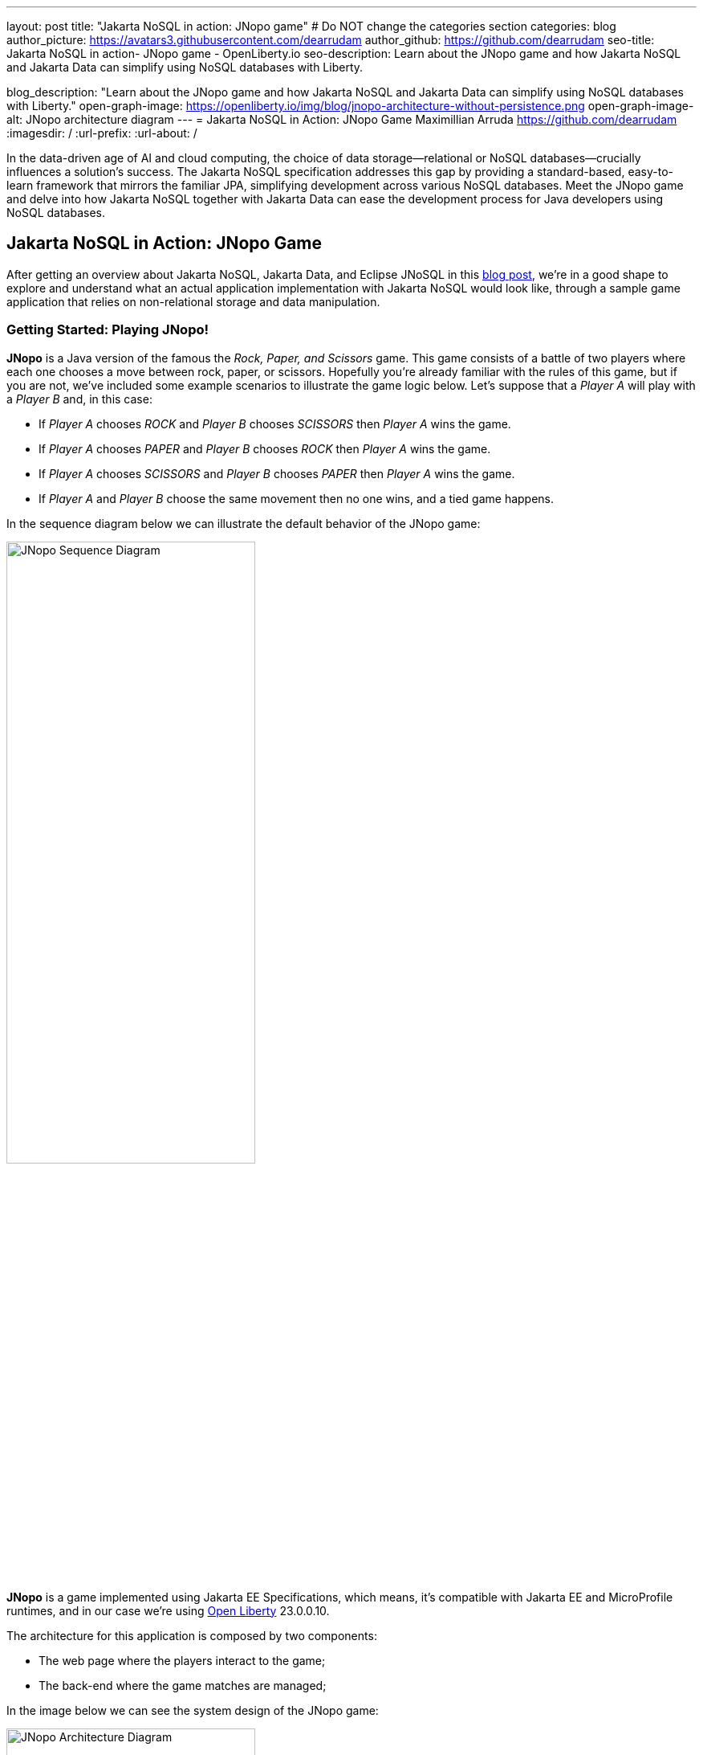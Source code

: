 ---
layout: post
title: "Jakarta NoSQL in action: JNopo game"
# Do NOT change the categories section
categories: blog
author_picture: https://avatars3.githubusercontent.com/dearrudam
author_github: https://github.com/dearrudam
seo-title: Jakarta NoSQL in action- JNopo game - OpenLiberty.io
seo-description: Learn about the JNopo game and how Jakarta NoSQL and Jakarta Data can simplify using NoSQL databases with Liberty.

blog_description: "Learn about the JNopo game and how Jakarta NoSQL and Jakarta Data can simplify using NoSQL databases with Liberty."
open-graph-image: https://openliberty.io/img/blog/jnopo-architecture-without-persistence.png
open-graph-image-alt: JNopo architecture diagram
---
= Jakarta NoSQL in Action: JNopo Game
Maximillian Arruda <https://github.com/dearrudam>
:imagesdir: /
:url-prefix:
:url-about: /



In the data-driven age of AI and cloud computing, the choice of data storage—relational or NoSQL databases—crucially influences a solution's success. The Jakarta NoSQL specification addresses this gap by providing a standard-based, easy-to-learn framework that mirrors the familiar JPA, simplifying development across various NoSQL databases. Meet the JNopo game and delve into how Jakarta NoSQL together with Jakarta Data can ease the development process for Java developers using NoSQL databases.

== Jakarta NoSQL in Action: JNopo Game

After getting an overview about Jakarta NoSQL, Jakarta Data, and Eclipse JNoSQL in this link:../../../2024/05/03/simplifying-nosql-database-integration-with-jakarta-nosql.html[blog post], we're in a good shape to explore and understand what an actual application implementation with Jakarta NoSQL would look like, through a sample game application that relies on non-relational storage and data manipulation.

=== Getting Started: Playing JNopo!

*JNopo* is a Java version of the famous the _Rock, Paper, and Scissors_ game. This game consists of a battle of two players where each one chooses a move between rock, paper, or scissors. Hopefully you're already familiar with the rules of this game, but if you are not, we've included some example scenarios to illustrate the game logic below. Let's suppose that a _Player A_ will play with a _Player B_ and, in this case:

* If _Player A_ chooses _ROCK_ and _Player B_ chooses _SCISSORS_ then _Player A_ wins the game.
* If _Player A_ chooses _PAPER_ and _Player B_ chooses _ROCK_ then _Player A_ wins the game.
* If _Player A_ chooses _SCISSORS_ and _Player B_ chooses _PAPER_ then _Player A_ wins the game.
* If _Player A_ and _Player B_ choose the same movement then no one wins, and a tied game happens.

In the sequence diagram below we can illustrate the default behavior of the JNopo game:

[.img_border_light]
image::/img/blog/jnopo-sequence-diagram-without-persistence.gif[JNopo Sequence Diagram, align="center" width=60%]

*JNopo* is a game implemented using Jakarta EE Specifications, which means, it's compatible with Jakarta EE and MicroProfile runtimes, and in our case we're using https://openliberty.io/[Open Liberty] 23.0.0.10.

The architecture for this application is composed by two components:

* The web page where the players interact to the game;

* The back-end where the game matches are managed;

In the image below we can see the system design of the JNopo game:

[.img_border_light]
image::/img/blog/jnopo-architecture-without-persistence.png[JNopo Architecture Diagram, align="center" width=60%]

=== It's fun time: Let's play JNopo!

Yeah! It's time have fun playing *JNopo*!

Clone the https://github.com/OpenLiberty/sample-jakartaNoSQL-game[Git repository]:

[source, bash]
----
git clone https://github.com/OpenLiberty/sample-jakartaNoSQL-game.git

cd sample-jakartaNoSQL-game
----

Navigate to the `start` directory. This directory contains the starting project that we'll work through this blogpost.

[source, bash]
----
cd start
----

It's a Maven project using Maven Wrapper plugin, which means, you just need to have the *JDK 21* or later installed in your machine to build and/or run the application.

This project is ready to run with the https://openliberty.io/[Open Liberty] then you just need to perform the following command:

* For Mac or Linux:

+
[source, bash]
----
./mvnw liberty:dev
----

* For Windows:

+
[source, powershell]
----
mvnw.cmd liberty:dev
----

This will install all required dependencies and start the default server.

Now, if everything works, you can play the game by accessing the following URL address:

[source, curl]
----
http://localhost:9080/jakarta-nosql-game/
----

To play the game locally you just need to open two browsers tabs/windows pointing to the same URL address.

=== The Winner Ranking Challenge

This blog post will become more interesting: why not to challenge us to learn, create and improve our knowledge and practical software development skills, don't you? That's we're going to do: let's make JNopo provides a winner ranking!

This challenge is an amazing opportunity to learn and explore how to use Jakarta NoSQL and Jakarta Data to simplify NoSQL integration with Java applications.

To get a winner ranking, JNopo needs to persist the game matches results and then summarize the results composing the ranking. To expose this ranking, it's expected that the application provides a REST API like below:

[source, bash]
----
curl -X GET \
  -H 'Accept: application/json' \
  http://localhost:9080/jakarta-nosql-game/api/playoffs/ranking
----

The expected winner ranking structure should follow the JSON below:

[source, json]
----
{
  "data" : {
    "Max": 2,
    "Fabio": 1
  }
}
----

I said, it'll be interesting!

=== Implementing the Winner Ranking

The winner ranking requires a set of game matches results for its creation. To get that, we need to add to JNopo a persistence layer in order to capture and store the game match results.

==== Setting Up the Persistence Layer

Let's add the required dependencies to the project in order to be able to create the persistence layer. Our persistence layer will be implemented using Jakarta NoSQL and Jakarta Data specification. Both are Jakarta EE specifications, and they require an implementation at least to work. Eclipse JNoSQL is the implementation that we'll going to use.

Eclipse JNoSQL offers a Database API collection which covers these NoSQL flavours: Document, Key-value, Column and Graph databases. For now, Eclipse JNoSQL supports about https://www.jnosql.org/docs/supported_dbs.html[30 NoSQL databases].

For this challenge, let's develop the persistence layer to integrate with Document NoSQL databases type. Eclipse JNoSQL supports various Document NoSQL databases. You can find a list of supported databases, along with their configurations and dependencies, on the https://github.com/eclipse/jnosql-databases[GitHub repository].

==== Configuring Project Dependencies

Let's use MongoDB as Document NoSQL database default. Add the following Maven dependency into the `pom.xml` file of the project:

[source, xml]
----
<dependency>
  <groupId>org.eclipse.jnosql.databases</groupId>
  <artifactId>jnosql-mongodb</artifactId>
  <version>1.1.0</version>
</dependency>
----

Once you have added the appropriate dependency, you need to configure the credentials for your Document NoSQL database. These credentials typically include details such as the database name, host, port, and any required authentication credentials. To configure MongoDB, you can find the supported credentials properties at the https://github.com/eclipse/jnosql-databases#mongodb[Eclipse JNoSQL MongoDB Database API Configuration].

==== Setting up Local NoSQL Databases

Install and manage databases locally requires additional efforts, and we will not cover it in this blog post. We chose to use Docker Compose as the tooling for managing containers locally. Take a look at https://docs.docker.com/compose/[Docker Compose Overview] to learn more about this tool.

Let's create a `docker-compose.yml` file into the project root directory and add the following content:

[source, yaml]
----
services:

  mongo:
    image: mongo
    restart: always
    environment:
      MONGO_INITDB_ROOT_USERNAME: root
      MONGO_INITDB_ROOT_PASSWORD: example
    ports:
      - 27017:27017

  mongo-express:
    image: mongo-express:1.0.0-alpha
    restart: always
    ports:
      - 8081:8081
    environment:
      ME_CONFIG_MONGODB_ADMINUSERNAME: root
      ME_CONFIG_MONGODB_ADMINPASSWORD: example
      ME_CONFIG_MONGODB_URL: mongodb://root:example@mongo:27017/
----

For convenience, the content above added a mongo-express service that will allow us to navigate and manage MongoDB data by a friendly web interface.

NOTE: Feel free to customize the declaration of the containers in the `docker-compose.yml` file. For example, the database data is saved inside the container image, which means that the data will be lost ever the containers are deleted.

Now, to start up the databases we just need to perform the following command:

[source, bash]
----
docker-compose up -d
----

After perform this command, you should be able to access the mongo-express at http://localhost:8081/ :

[.img_border_light]
image::/img/blog/mongo-express.png[Mongo Express, align="center" width=80%]


==== Defining Database Credentials

After to define the MongoDB database instance that we'll use, we are able to setting up Eclipse JNoSQL framework correctly.

Eclipse JNoSQL uses https://microprofile.io/specifications/microprofile-config/[Eclipse MicroProfile Config] to get the required configurations to establish the connection to the databases. We can define these properties on the `resources/META-INF/microprofile-config.properties` or via environment variables. To get more information about Eclipse MicroProfile Config, take a look at its https://microprofile.io/specifications/microprofile-config/[documentation].

According to the `docker-compose.yml` file that we have created previously, we can define the properties like below:

[source, properties]
----
jnosql.mongodb.host=localhost:27017
jnosql.mongodb.user=root
jnosql.mongodb.password=example
jnosql.mongodb.authentication.source=admin
----

==== Modeling Data with Jakarta NoSQL

Once we added the Eclipse JNoSQL dependencies, Jakarta NoSQL api comes together as a transient dependency to the project, allowing us to create the NoSQL entities we want.

Let's modeling the `GameMatch` entity. Such entity will represent each game match result.

As we said before, Eclipse JNoSQL allows us to use Java Records as entities, so, let's use this feature:

[source, java]
----
package org.jakartaee.sample.model;

import jakarta.nosql.Column;
import jakarta.nosql.Entity;
import jakarta.nosql.Id;

@Entity
public record GameMatch (
        @Id
        String id,

        @Column
        PlayerInfo playerA,

        @Column
        PlayerInfo playerB,

        @Column
        PlayerInfo winner,

        @Column
        PlayerInfo loser,

        @Column
        Boolean tied
){
}
----

To represent each player name and movement, lets modeling such data as `PlayerInfo` record class:

[source, java]
----
package org.jakartaee.sample.model;

import jakarta.nosql.Column;
import jakarta.nosql.Entity;

@Entity
public record PlayerInfo (

        @Column
        String name,

        @Column
        String movement
){
}

----

==== Data Storage and Retrieval with Jakarta Data

Now, in order to store and retrieve such entities from MongoDB database, it's required to create a component that will be responsible to do that. It's common to see developers using patterns like Data Access Object (DAO) to implement these components. That's not a problem at all, but we use to see them making the components closer to a specific vendor database semantics, raising a vendor lock-in situation.

Nowadays, in the cloud era where we pay as we go, switching between NoSQL solutions could be interesting to save resources and costs. Vendor lock-in would compromise this action, probably. Also, other consideration comes to the table when there's a need to switch databases, like: time spent on the change, the learning curve of a new API to use with this database, the code that will be lost, the persistence layer that needs to be replaced, etc. This is where the flexibility of Jakarta NoSQL shines.

Another interesting point is that DAO components tend to be closer to the database semantics than the business domain model language, requiring from developers a high cognitive load to connects the dots and fill the gaps between the technical codes and business necessities, once the code is not expressive enough, and doesn't fit with the ubiquitous language of the business. In this point, Jakarta Data comes to play!

Coming back to our challenge, let's create a repository component that will represents the play-offs:

[source, java]
----
package org.jakartaee.sample.model;

import jakarta.data.repository.DataRepository;
import jakarta.data.repository.Query;
import jakarta.data.repository.Repository;
import jakarta.data.repository.Save;

@Repository
public interface Playoffs extends DataRepository<GameMatch,String> {

    @Save
    GameMatch add(GameMatch gameMatch);

}
----

==== Capturing and Persisting Game Matches

With the entity and repository already created, it's needed to capture and persist the results of each game match. The next obvious question is: how could we capture the required game events?

It's a really good question! The answer is: https://jakarta.ee/specifications/cdi/4.0/jakarta-cdi-spec-4.0#events[the Events API provided by the Jakarta Context and Dependency Injection (CDI) specification]!

*JNopo* game is using https://jakarta.ee/specifications/cdi/4.0/jakarta-cdi-spec-4.0#events[CDI Events] to promote extension points, based on event publishing, to be used as needed. With that, we can implement an `@Observable` methods on any CDI bean to handle event objects.

See below the `GameState` interface. Objects that implements this interface will act as event objects:

[source, java]
----
package org.jakartaee.sample.game;

public sealed interface GameState permits
        WaitingPlayers,
        GameInvalid,
        GameAbandoned,
        GameReady,
        GameRunning,
        GameOver {
    String gameId();
}
----

The `GameState` interface is a sealed interface that defines all the supported game state. According to the sealed implementation, the event that we're interested is the `GameOver` state. Such class is a record class but, it's not just a simple record class that acts like a data transfer object (DTO), it has useful methods that returns important info like:

* The game identification;
* A tied attribute, to know if the game has ended as a tied one;
* The player A and its movement;
* The player B and its movement;
* The winner player and its movement, if the game has ended as a non-tied one.
* The loser player and its movement, if the game has ended as a non-tied one.

Next step: let`s create the `GameMatchCapturer` bean that will be responsible to capture the emitted `GameOver` state and then store the game match results into the database:

[source, java]
----
package org.jakartaee.sample.model;

import jakarta.enterprise.context.ApplicationScoped;
import jakarta.enterprise.event.Observes;
import jakarta.inject.Inject;
import org.jakartaee.sample.game.GameOver;

@ApplicationScoped
public class GameMatchCapturer {

    public void captureAndPersist(@Observes GameOver gameOver){
        // put the persistence logic here...
    }

}

----

At this point, let's instantiate a new `GameMatch` entity instance, populate it from `GameOver` data and then store it into the database by using the `Playoffs` component.

The required `Playoff` component, which is a repository implementation offered by Jakarta Data specification implementation, Eclipse JNoSQL, will be injected by CDI using the `@Inject` and `@Database(DOCUMENT)` annotations:

[source, java]
----
package org.jakartaee.sample.model;

import jakarta.enterprise.context.ApplicationScoped;
import jakarta.enterprise.event.Observes;
import jakarta.inject.Inject;
import org.eclipse.jnosql.mapping.Database;
import org.eclipse.jnosql.mapping.DatabaseType;
import org.jakartaee.sample.game.GameOver;

@ApplicationScoped
public class GameMatchCapturer {

    @Inject
    @Database(DatabaseType.DOCUMENT)
    Playoffs playoffs;

    public void captureAndPersist(@Observes GameOver gameOver){

            var gameMatch  = new GameMatch(
                    gameOver.gameId(),
                    PlayerInfo.of(gameOver.playerAInfo()),
                    PlayerInfo.of(gameOver.playerBInfo()),
                    gameOver.winnerInfo().map(PlayerInfo::of).orElse(PlayerInfo.NOBODY),
                    gameOver.winnerInfo().map(PlayerInfo::of).orElse(PlayerInfo.NOBODY),
                    gameOver.isTied()
            );

            playoffs.add(gameMatch);
    }

}
----

Now, let's get started the  https://openliberty.io/[Open Liberty] runtime to figure out if the game match results are being stored on the MongoDB:

* On Linux/Mac machines, perform the following command:
+
[source, bash]
----
./mvnw liberty:dev
----

* On Windows machines, perform the following command:
+
[source, powershell]
----
mvnw.cmd liberty:dev
----

After some game matches, we can confirm the persistence of the game matches into the database by looking at Mongo Express running on http://localhost:8081 :

[.img_border_light]
image::/img/blog/mongo-express-01.png[Mongo Express 01, align="center" width=80%]

[.img_border_light]
image::/img/blog/mongo-express-02.png[Mongo Express 02, align="center" width=80%]

[.img_border_light]
image::/img/blog/mongo-express-03.png[Mongo Express 03, align="center" width=80%]

[.img_border_light]
image::/img/blog/mongo-express-04.png[Mongo Express 04, align="center" width=80%]

Or, if you're a command-line practitioner, you can check the data by using the `mongosh` cli:

[source, bash]
----
docker exec -it finish-mongo-1 mongosh -u root -p example --authenticationDatabase admin jnopo
----

Once connected, feel free to perform mongo commands:

* Getting the number of stored documents:
+
[source, bash]
----
jnopo> db.GameMatch.countDocuments()
3
----

* Getting the stored documents list:
+
[source, bash]
----
jnopo> db.GameMatch.find()
[
  {
    _id: '2f42cf9e-f99c-44e5-bda8-7707da2579a3',
    tied: true,
    winner: { name: '', movement: '' },
    playerA: { name: 'Max', movement: 'ROCK' },
    playerB: { name: 'Ghost', movement: 'ROCK' },
    loser: { name: '', movement: '' }
  },
  {
    _id: 'c425815c-2aaf-4caa-a975-8e8089f0a0ce',
    tied: false,
    winner: { name: 'Max', movement: 'PAPER' },
    playerA: { name: 'Ghost', movement: 'ROCK' },
    playerB: { name: 'Max', movement: 'PAPER' },
    loser: { name: 'Max', movement: 'PAPER' }
  },
  {
    _id: 'bb7e7cd5-f8fe-4db1-9e90-44ecd433b4de',
    tied: false,
    winner: { name: 'Ghost', movement: 'ROCK' },
    playerA: { name: 'Ghost', movement: 'ROCK' },
    playerB: { name: 'Max', movement: 'SCISSORS' },
    loser: { name: 'Ghost', movement: 'ROCK' }
  }
]
----

Great! *JNopo* is storing the game match results as expected! It's time to create the winner ranking and then expose it though a restful endpoint http://localhost:9080/jakarta-nosql-game/api/playoffs/ranking .

==== Exposing the Winner Ranking

Collecting and storing the game matches results is a great step to make us able to implement the winner ranking feature.

Let's implement the `Ranking` class to represent any ranking on the *JNopo* application.

The `Ranking` creation requires the data from the `Playoffs` component. In order to avoid to create a new layer to keep the logic of the ranking creation, I decided to use a simple approach: a simple static factory method on the `Ranking` class itself.

Firstly, `Playoffs` needs to provide a method to retrieve the non-tied game results:

[source, java]
----
package org.jakartaee.sample.model;

import jakarta.data.repository.DataRepository;
import jakarta.data.repository.Query;
import jakarta.data.repository.Repository;
import jakarta.data.repository.Save;

import java.util.stream.Stream;

@Repository
public interface Playoffs extends DataRepository<GameMatch,String> {

    @Save
    GameMatch add(GameMatch gameMatch);

    @Query("select * from GameMatch where tied=false")
    Stream<GameMatch> nonTiedGameMatches();

}
----

NOTE: *JNoSQL* offers a simple query language pretty similar to SQL but be sure that it's not a complete SQL implementation, which means, some aggregation and functions will be not available.

Regarding the aggregation process that evolves the ranking logic creation, we use to see developers delegating this aggregation logic to the DBMS and, depending on the persistence mechanism, it should be the best approach. By now, the grouping projection functions like we have with Jakarta Persistence is not available on the Jakarta NoSQL for now, but, in the future, such capability could be available as well.

In order to keep our implementation free of vendor lock-in, I decided to implement the aggregation process by using the Stream API. I added comments on the code to help you to understand the implemented logic.

[source, java]
----
package org.jakartaee.sample.model;

import java.util.Collection;
import java.util.Comparator;
import java.util.LinkedHashMap;
import java.util.Map;
import java.util.stream.Collectors;

public record Ranking(Map<String, Integer> data) {
    public static Ranking winnerRanking(Playoffs playoffs) {

        var data =
                // getting the game matches that are not tied
                playoffs.nonTiedGameMatches()
                // grouping by winner's name and summarize by game match
                .collect(Collectors.groupingBy(
                        g -> g.winner().name(),
                        Collectors.collectingAndThen(Collectors.toList(), Collection::size)))
                .entrySet()
                .stream()
                // sorting the results by number of game match in descending order
                .sorted(Map.Entry.comparingByValue(Comparator.reverseOrder()))
                // collecting as a LinkedHashMap to keep the sorted items
                .collect(Collectors.toMap(
                        Map.Entry::getKey,
                        Map.Entry::getValue,
                        (e1, e2) -> e1, LinkedHashMap::new));

        return new Ranking(data);
    }
}
----

Now, let make this ranking be accessible by our model. As the ranking needs the data from `Playoffs` component, why not to put this ranking creation on the `Playoffs` interface? That's we're going to do! It is possible since the Java 8:

[source, java]
----
package org.jakartaee.sample.model;

import jakarta.data.repository.DataRepository;
import jakarta.data.repository.Query;
import jakarta.data.repository.Repository;
import jakarta.data.repository.Save;

import java.util.stream.Stream;

@Repository
public interface Playoffs extends DataRepository<GameMatch,String> {

    @Save
    GameMatch add(GameMatch gameMatch);

    @Query("select * from GameMatch where tied=false")
    Stream<GameMatch> nonTiedGameMatches();

    default Ranking winnerRanking(){
       return Ranking.winnerRanking(this);
    }
}
----

It looks like we're getting closer to our goal!

Following the challenge requirements, let's create the resource component that will expose the winner ranking.

Firstly, let's create the `RestApplication` class to define the url dedicated to restful endpoints:
[source, java]
----
package org.jakartaee.sample.resources;

import jakarta.ws.rs.ApplicationPath;
import jakarta.ws.rs.core.Application;

@ApplicationPath("/api")
public class RestApplication extends Application {

}
----

Now, any url under `/api` will be handled by the Jakarta Restful Webservices implementation available in our runtime environment.

Next step: let's implement the `PlayoffsResource` resource. This component will expose an HTTP GET endpoint for the `/api/playoffs/ranking` url:

[source, java]
----
package org.jakartaee.sample.resources;

import jakarta.inject.Inject;
import jakarta.ws.rs.Consumes;
import jakarta.ws.rs.GET;
import jakarta.ws.rs.Path;
import jakarta.ws.rs.Produces;
import jakarta.ws.rs.core.MediaType;
import org.eclipse.jnosql.mapping.Database;
import org.eclipse.jnosql.mapping.DatabaseType;
import org.jakartaee.sample.model.Playoffs;
import org.jakartaee.sample.model.Ranking;

@Path("/playoffs")
@Consumes({MediaType.APPLICATION_JSON})
@Produces({MediaType.APPLICATION_JSON})
public class PlayoffsResource {

    @Inject
    @Database(DatabaseType.DOCUMENT)
    Playoffs playoffs;

    @GET
    @Path("/ranking")
    public Ranking getRanking() {
        return playoffs.winnerRanking();
    }
}
----

It's time to test everything! Let's restart the https://openliberty.io/[Open Liberty] runtime:

* On Linux/Mac machines, perform the following command:
+
[source, bash]
----
./mvnw liberty:dev
----

* On Windows machines, perform the following command:
+
[source, powershell]
----
mvnw.cmd liberty:dev
----

https://openliberty.io/[Open Liberty]  provides us an amazing tooling to help during the development of Jakarta EE / MicroProfile applications. When the dev mode is running, we can use some HTTP addresses to test and explore the capabilities offered by this amazing Jakarta EE/MicroProfile runtime:

[source, console]
----
[INFO] [AUDIT   ] CWWKT0016I: Web application available (default_host): http://localhost:9080/openapi/
[INFO] [AUDIT   ] CWWKT0016I: Web application available (default_host): http://localhost:9080/health/
[INFO] [AUDIT   ] CWWKT0016I: Web application available (default_host): http://localhost:9080/jwt/
[INFO] [AUDIT   ] CWWKT0016I: Web application available (default_host): http://localhost:9080/metrics/
[INFO] [AUDIT   ] CWWKT0016I: Web application available (default_host): http://localhost:9080/openapi/ui/
[INFO] [AUDIT   ] CWWKT0016I: Web application available (default_host): http://localhost:9080/ibm/api/
[INFO] [AUDIT   ] CWWKT0016I: Web application available (default_host): http://localhost:9080/jakarta-nosql-game/
----

In this blog post, let's focus on two of these url:

* http://localhost:9080/jakarta-nosql-game/ : it's the url of the application that we can use locally;

* http://localhost:9080/openapi/ui/ : it's the Swagger UI interface that  https://openliberty.io/[Open Liberty]  offers out-of-the-box, facilitating the rest endpoint testing via browser.

[.img_border_light]
image::/img/blog/swagger-ui-01.png[Swagger UI 01, align="center" width=80%]

[.img_border_light]
image::/img/blog/swagger-ui-02.png[Swagger UI 02, align="center" width=80%]


If you're a command-line practitioner, you can check the data by using the `curl` command:

[source, bash]
----
curl -X 'GET' \
  'http://localhost:9080/jakarta-nosql-game/api/playoffs/ranking' \
  -H 'accept: application/json' | jq
----

[source, json]
----
{
  "data": {
    "Max": 3,
    "Ghost": 1
  }
}
----

Congratulations if you made it this far!

Now, *JNopo* is providing a winner ranking!

If you're interesting to take a look on the finished project code version developed during this challenge, clone this https://github.com/OpenLiberty/sample-jakartaNoSQL-game[Git repository] and then navigate to the `winner-ranking-challenge` directory.

[source, bash]
----
git clone https://github.com/OpenLiberty/sample-jakartaNoSQL-game.git
cd sample-jakartaNoSQL-game
cd winner-ranking-challenge
----

== Key Takeaways

This challenge was an amazing opportunity to learn not just about Jakarta NoSQL and Jakarta Data to simplify the NoSQL integration with Java applications but be exploring new development approaches using interesting Java features.

What we got by doing these challenges:

* A practical example that uses:
** Sealed classes (final feature since Java 17)
** Pattern Matching for Instanceof (final feature since Java 16)
** Pattern Matching for Switch (final feature since Java 21)

What we learned from them:

* How to configure Eclipse JNoSQL to allow us to work with Jakarta NoSQL and Jakarta Data in a Jakarta EE / MicroProfile project
* How to work with Jakarta NoSQL to create entities pretty similar to Jakarta Persistence approach
* How to create repositories with Jakarta Data, the newest Jakarta EE Specification that will be available in the Jakarta EE 11

== Next steps: continuing the journey

Congratulations on getting this far!

In the next blog post, a new challenge is introduced: *Switching NoSQL Databases with Ease*! Stay tuned!

This blog post is the 2nd blog in a 3-part blog series. You can check out the other blogs in this series through the links below:

* link:../../../2024/04/29/simplifying-nosql-database-integration-with-jakarta-nosql.html[Simplifying NoSQL Database Integration with Jakarta NoSQL, window="_blank"];
// * link:../../../2024/04/20/jakarta-nosql-challenge-switching-nosql-easily.html[Jakarta NoSQL in Action: Switching NoSQL Databases with Ease, window="_blank"];

To see more sample projects, take a look at the official Eclipse JNoSQL samples repositories:

- https://github.com/jnosql/demos-se
- https://github.com/JNOSQL/demos-ee

To learn more about Eclipse JNoSQL, take a look at these official repositories:

- https://github.com/eclipse/jnosql
- https://github.com/eclipse/jnosql-databases
- https://github.com/eclipse/jnosql-extensions

if you're an expert on some NoSQL database that Eclipse JNoSQL doesn't support, feel free to open an issue or a PR on these project repositories.

Except for the NoSQL solutions like MongoDB and Couchbase, all the technology used in this blog post is open-source, so, what do you think about contributing to these projects? If you don't know how to get started to contribute, take a look at this https://www.youtube.com/live/7qhHOOoZEBU?feature=share[Coffee.withJava("Contribute to JNoSQL") Youtube Series], or if you prefer, feel free to contact me. Contributing to these projects is not just code, you could help a lot by promoting and speaking about them wherever you go! Contributing to open-source is a great way to boost your career and improve your skills to become an effective developer and relevant in the market! Think about that!

== Special Thanks

I'm bursting with gratitude and would love to give a big shout-out to my incredible Java community friends for their unwavering support throughout my journey. A special round of applause for:

- Otavio Santana, you're not just a mentor but a guiding star in my open-source journey. Your mentorship have opened doors for me to become an active open-source contributor and a proud Eclipse Foundation committer. Thank you for being such a monumental part of my journey. Also, thanks for your insightful reviews of the codes featured in this blog post.

- Karina Varela, your keen eye for detail and your generosity in sharing your knowledge have enriched this content beyond measure. Your thoughtful reviews have made this content not just better, but truly curated and relevant. I'm so grateful for your contribution.

- Fabio Franco, you were the catalyst for this wonderful opportunity, connecting me with the fantastic OpenLiberty team and offering your support throughout the publishing process of this blog post. Your belief in me and your encouragement have been invaluable. Thank you for making this possible.

- And to the OpenLiberty team, thank you for opening your doors and allowing me the privilege to share and post this content that I've thoroughly enjoyed working on. Thanks for this opportunity.

To each of you, your support means a lot to me, and I'm deeply thankful.

== References and Further Reading

* Official documentation:
** https://jnosql.org[Eclipse JNoSQL website]
** https://jakarta.ee/specifications/[Jakarta EE Specifications]

* Articles:
** https://dzone.com/articles/jakarta-nosql-100-b5-how-to-make-your-life-easier[Jakarta NoSQL 1.0.0-b5: How To Make Your Life Easier Around Enterprise Java and NoSQL Databases by Otavio Santana]
** https://dzone.com/articles/eclipse-jnosql-100-streamlining-java-and-nosql-int[Eclipse JNoSQL 1.0.0: Streamlining Java and NoSQL Integration With New Features and Bug Fixes by Otavio Santana]
** https://dzone.com/articles/mastering-java-persistence-best-practices-for-clou[Mastering Java Persistence: Best Practices for Cloud-Native Applications and Modernization by Otavio Santana]
** https://dzone.com/articles/eclipse-jnosql-102-empowering-java-with-nosql-data[Eclipse JNoSQL 1.0.2: Empowering Java With NoSQL Database Flexibility by Otavio Santana]
** https://blogs.oracle.com/nosql/post/getting-started-accessing-oracle-nosql-database-using-jakarta-nosql[Getting Started - Accessing Oracle NoSQL Database using Jakarta NoSQL by Dario VEGA]
** https://dzone.com/articles/exploring-the-new-eclipse-jnosql-version-110-a-div[Exploring the New Eclipse JNoSQL Version 1.1.0: A Dive Into Oracle NoSQL by Otavio Santana]
** https://eldermoraes.com/how-to-create-cdi-events/[How to create CDI Events by Elder Moraes]
** https://blogs.oracle.com/javamagazine/post/jakarta-data-mysql[Simplifying data access with MySQL and Jakarta Data by Ivar Grimstad]
** https://dzone.com/articles/introduction-to-nosql-database-1[Introduction to NoSQL Database by Rama Krishna Panguluri];

* Books:
** https://www.amazon.com/Persistence-Best-Practices-Java-Applications/dp/1837631271/[Persistence Best Practices for Java Applications by Otavio Santana and Karina Varela]
** https://bpbonline.com/products/java-persistence-with-nosql[Java Persistence with NoSQL by Otavio Santana]
** https://a.co/d/4dlvHQj[NoSQL Distilled: A Brief Guide to the Emerging World of Polyglot Persistence by Pramod Sadalage and Martin Fowler]
